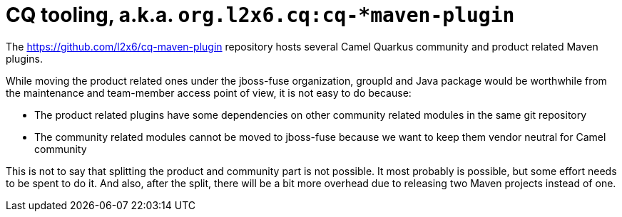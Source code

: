 = CQ tooling, a.k.a. `org.l2x6.cq:cq-*maven-plugin`

The https://github.com/l2x6/cq-maven-plugin repository hosts several Camel Quarkus community and product related Maven plugins.

While moving the product related ones under the jboss-fuse organization, groupId and Java package would be worthwhile from the maintenance and team-member access point of view, it is not easy to do because:

* The product related plugins have some dependencies on other community related modules in the same git repository
* The community related modules cannot be moved to jboss-fuse because we want to keep them vendor neutral for Camel community

This is not to say that splitting the product and community part is not possible.
It most probably is possible, but some effort needs to be spent to do it.
And also, after the split, there will be a bit more overhead due to releasing two Maven projects instead of one.
